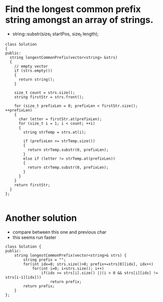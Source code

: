 

* Find the longest common prefix string amongst an array of strings.

- string::substr(size_t startPos, size_t length);



#+begin_src c++
class Solution
{
public:
  string longestCommonPrefix(vector<string> &strs)
  {
    // empty vector
    if (strs.empty())
    {
      return string();
    }

    size_t count = strs.size();
    string firstStr = strs.front();

    for (size_t prefixLen = 0; prefixLen < firstStr.size(); ++prefixLen)
    {
      char letter = firstStr.at(prefixLen);
      for (size_t i = 1; i < count; ++i)
      {
        string strTemp = strs.at(i);

        if (prefixLen >= strTemp.size())
        {
          return strTemp.substr(0, prefixLen);
        }
        else if (letter != strTemp.at(prefixLen))
        {
          return strTemp.substr(0, prefixLen);
        }
      }
    }
    return firstStr;
  }
};

#+end_src



* Another solution
- compare between this one and previous char
- this seems run faster

#+begin_src c++
class Solution {
public:
    string longestCommonPrefix(vector<string>& strs) {
        string prefix = "";
        for(int idx=0; strs.size()>0; prefix+=strs[0][idx], idx++)
            for(int i=0; i<strs.size(); i++)
                if(idx >= strs[i].size() ||(i > 0 && strs[i][idx] != strs[i-1][idx]))
                    return prefix;
        return prefix;
    }
};
#+end_src

